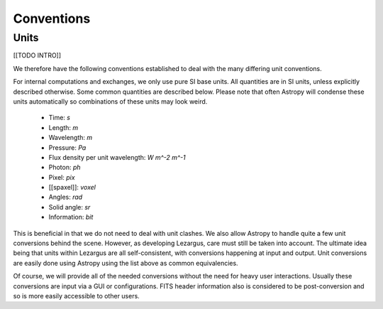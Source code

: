 .. _technical-conventions:

===========
Conventions
===========


Units
=====

[[TODO INTRO]]

We therefore have the following conventions established to deal with the many
differing unit conventions. 

For internal computations and exchanges, we only use pure SI base units. All 
quantities are in SI units, unless explicitly described otherwise. Some common 
quantities are described below. Please note that often Astropy
will condense these units automatically so combinations of these units may 
look weird. 

  - Time: `s`
  - Length: `m`
  - Wavelength: `m`
  - Pressure: `Pa`
  - Flux density per unit wavelength: `W m^-2 m^-1`
  - Photon: `ph`
  - Pixel: `pix`
  - [[spaxel]]: `voxel`
  - Angles: `rad`
  - Solid angle: `sr`
  - Information: `bit`

This is beneficial in that we do not need to deal with unit clashes. We 
also allow Astropy to handle quite a few unit conversions behind the scene.
However, as developing Lezargus, care must still be taken into account. The 
ultimate idea being that units within Lezargus are all self-consistent, with 
conversions happening at input and output. Unit conversions are easily done 
using Astropy using the list above as common equivalencies.

Of course, we will provide all of the needed conversions without the need for 
heavy user interactions. Usually these conversions are input via a GUI or 
configurations. FITS header information also is considered to be 
post-conversion and so is more easily accessible to other users.

